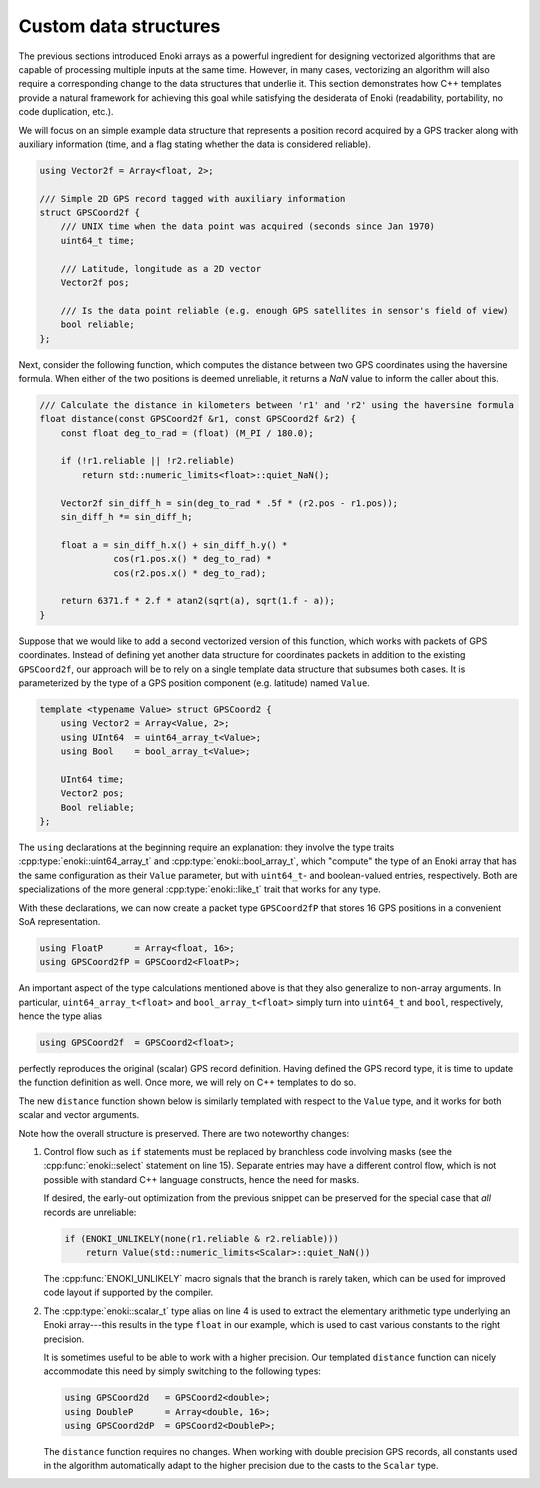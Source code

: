 .. _custom-structures:

Custom data structures
======================

The previous sections introduced Enoki arrays as a powerful ingredient for
designing vectorized algorithms that are capable of processing multiple inputs
at the same time. However, in many cases, vectorizing an algorithm will also
require a corresponding change to the data structures that underlie it. This
section demonstrates how C++ templates provide a natural framework for
achieving this goal while satisfying the desiderata of Enoki (readability,
portability, no code duplication, etc.).

We will focus on an simple example data structure that represents a position
record acquired by a GPS tracker along with auxiliary information (time, and a
flag stating whether the data is considered reliable).

.. code-block:: cpp

    using Vector2f = Array<float, 2>;

    /// Simple 2D GPS record tagged with auxiliary information
    struct GPSCoord2f {
        /// UNIX time when the data point was acquired (seconds since Jan 1970)
        uint64_t time;

        /// Latitude, longitude as a 2D vector
        Vector2f pos;

        /// Is the data point reliable (e.g. enough GPS satellites in sensor's field of view)
        bool reliable;
    };

Next, consider the following function, which computes the distance between two
GPS coordinates using the haversine formula. When either of the two positions
is deemed unreliable, it returns a *NaN* value to inform the caller about this.

.. code-block:: cpp

    /// Calculate the distance in kilometers between 'r1' and 'r2' using the haversine formula
    float distance(const GPSCoord2f &r1, const GPSCoord2f &r2) {
        const float deg_to_rad = (float) (M_PI / 180.0);

        if (!r1.reliable || !r2.reliable)
            return std::numeric_limits<float>::quiet_NaN();

        Vector2f sin_diff_h = sin(deg_to_rad * .5f * (r2.pos - r1.pos));
        sin_diff_h *= sin_diff_h;

        float a = sin_diff_h.x() + sin_diff_h.y() *
                  cos(r1.pos.x() * deg_to_rad) *
                  cos(r2.pos.x() * deg_to_rad);

        return 6371.f * 2.f * atan2(sqrt(a), sqrt(1.f - a));
    }

Suppose that we would like to add a second vectorized version of this function,
which works with packets of GPS coordinates. Instead of defining yet another
data structure for coordinates packets in addition to the existing
``GPSCoord2f``, our approach will be to rely on a single template data
structure that subsumes both cases. It is parameterized by the type of a GPS
position component (e.g. latitude) named ``Value``.

.. code-block:: cpp

    template <typename Value> struct GPSCoord2 {
        using Vector2 = Array<Value, 2>;
        using UInt64  = uint64_array_t<Value>;
        using Bool    = bool_array_t<Value>;

        UInt64 time;
        Vector2 pos;
        Bool reliable;
    };

The ``using`` declarations at the beginning require an explanation: they
involve the type traits :cpp:type:`enoki::uint64_array_t` and
:cpp:type:`enoki::bool_array_t`, which "compute" the type of an Enoki array
that has the same configuration as their ``Value`` parameter, but with
``uint64_t``- and boolean-valued entries, respectively. Both are
specializations of the more general :cpp:type:`enoki::like_t` trait that works
for any type.

With these declarations, we can now create a packet type ``GPSCoord2fP`` that
stores 16 GPS positions in a convenient SoA representation.

.. code-block:: cpp

    using FloatP      = Array<float, 16>;
    using GPSCoord2fP = GPSCoord2<FloatP>;

An important aspect of the type calculations mentioned above is that they
also generalize to non-array arguments. In particular, ``uint64_array_t<float>`` and
``bool_array_t<float>`` simply turn into ``uint64_t`` and ``bool``, respectively,
hence the type alias

.. code-block:: cpp

    using GPSCoord2f  = GPSCoord2<float>;

perfectly reproduces the original (scalar) GPS record definition. Having
defined the GPS record type, it is time to update the function definition as
well. Once more, we will rely on C++ templates to do so.

The new ``distance`` function shown below is similarly templated with respect
to the ``Value`` type, and it works for both scalar and vector arguments.

.. code-block:: cpp
    :linenos:

    /// Calculate the distance in kilometers between 'r1' and 'r2' using the haversine formula
    template <typename Value>
    Value distance(const GPSCoord2<Value> &r1, const GPSCoord2<Value> &r2) {
        using Scalar = scalar_t<Value>;

        const Value deg_to_rad = Scalar(M_PI / 180.0);

        auto sin_diff_h = sin(deg_to_rad * Scalar(.5) * (r2.pos - r1.pos));
        sin_diff_h *= sin_diff_h;

        Value a = sin_diff_h.x() + sin_diff_h.y() *
                  cos(r1.pos.x() * deg_to_rad) *
                  cos(r2.pos.x() * deg_to_rad);

        return select(
            r1.reliable & r2.reliable,
            Scalar(6371.0 * 2.0) * atan2(sqrt(a), sqrt(Scalar(1.0) - a)),
            Value(std::numeric_limits<Scalar>::quiet_NaN())
        );
    }

Note how the overall structure is preserved. There are two noteworthy changes:

1. Control flow such as ``if`` statements must be replaced by branchless code
   involving masks (see the :cpp:func:`enoki::select` statement on line 15).
   Separate entries may have a different control flow, which is not possible
   with standard C++ language constructs, hence the need for masks.

   If desired, the early-out optimization from the previous snippet can be
   preserved for the special case that *all* records are unreliable:

   .. code-block:: cpp

       if (ENOKI_UNLIKELY(none(r1.reliable & r2.reliable)))
           return Value(std::numeric_limits<Scalar>::quiet_NaN())

   The :cpp:func:`ENOKI_UNLIKELY` macro signals that the branch is rarely
   taken, which can be used for improved code layout if supported by the
   compiler.

2. The :cpp:type:`enoki::scalar_t` type alias on line 4 is used to extract the
   elementary arithmetic type underlying an Enoki array---this results in the
   type ``float`` in our example, which is used to cast various constants to
   the right precision.

   It is sometimes useful to be able to work with a higher precision. Our
   templated ``distance`` function can nicely accommodate this need by simply
   switching to the following types:

   .. code-block:: cpp

       using GPSCoord2d   = GPSCoord2<double>;
       using DoubleP      = Array<double, 16>;
       using GPSCoord2dP  = GPSCoord2<DoubleP>;

   The ``distance`` function requires no changes. When working with double
   precision GPS records, all constants used in the algorithm automatically
   adapt to the higher precision due to the casts to the ``Scalar`` type.
